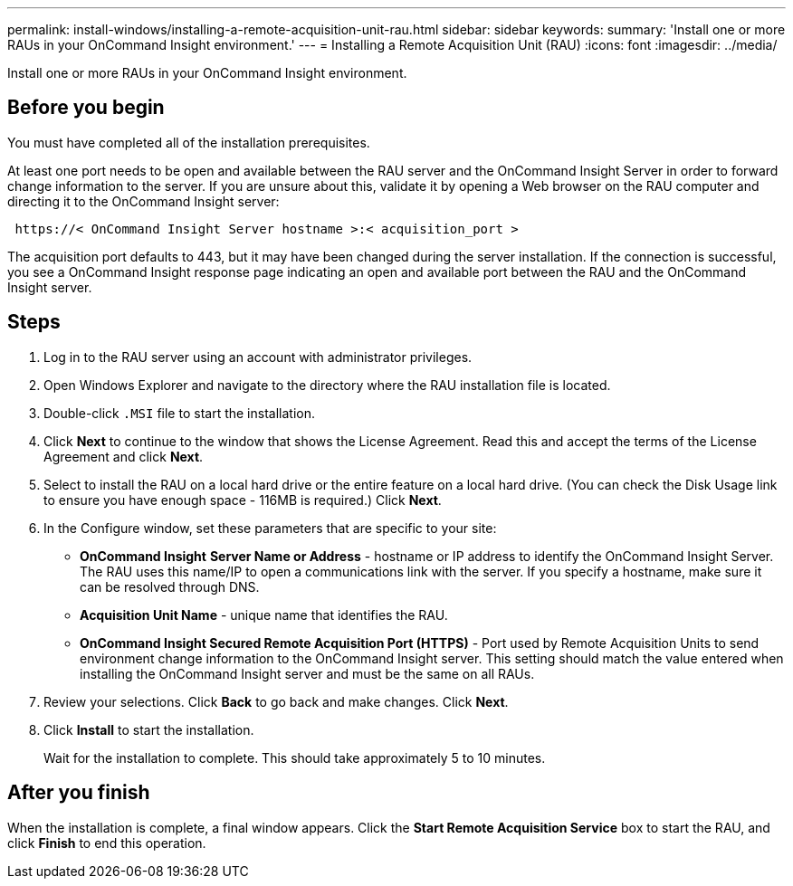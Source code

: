 ---
permalink: install-windows/installing-a-remote-acquisition-unit-rau.html
sidebar: sidebar
keywords: 
summary: 'Install one or more RAUs in your OnCommand Insight environment.'
---
= Installing a Remote Acquisition Unit (RAU)
:icons: font
:imagesdir: ../media/

[.lead]
Install one or more RAUs in your OnCommand Insight environment.

== Before you begin

You must have completed all of the installation prerequisites.

At least one port needs to be open and available between the RAU server and the OnCommand Insight Server in order to forward change information to the server. If you are unsure about this, validate it by opening a Web browser on the RAU computer and directing it to the OnCommand Insight server:

----
 https://< OnCommand Insight Server hostname >:< acquisition_port >
----

The acquisition port defaults to 443, but it may have been changed during the server installation. If the connection is successful, you see a OnCommand Insight response page indicating an open and available port between the RAU and the OnCommand Insight server.

== Steps

. Log in to the RAU server using an account with administrator privileges.
. Open Windows Explorer and navigate to the directory where the RAU installation file is located.
. Double-click `.MSI` file to start the installation.
. Click *Next* to continue to the window that shows the License Agreement. Read this and accept the terms of the License Agreement and click *Next*.
. Select to install the RAU on a local hard drive or the entire feature on a local hard drive. (You can check the Disk Usage link to ensure you have enough space - 116MB is required.) Click *Next*.
. In the Configure window, set these parameters that are specific to your site:
 ** *OnCommand Insight* *Server Name or Address* - hostname or IP address to identify the OnCommand Insight Server. The RAU uses this name/IP to open a communications link with the server. If you specify a hostname, make sure it can be resolved through DNS.
 ** *Acquisition Unit Name* - unique name that identifies the RAU.
 ** *OnCommand Insight Secured Remote Acquisition Port (HTTPS)* - Port used by Remote Acquisition Units to send environment change information to the OnCommand Insight server. This setting should match the value entered when installing the OnCommand Insight server and must be the same on all RAUs.
. Review your selections. Click *Back* to go back and make changes. Click *Next*.
. Click *Install* to start the installation.
+
Wait for the installation to complete. This should take approximately 5 to 10 minutes.

== After you finish

When the installation is complete, a final window appears. Click the *Start Remote Acquisition Service* box to start the RAU, and click *Finish* to end this operation.
